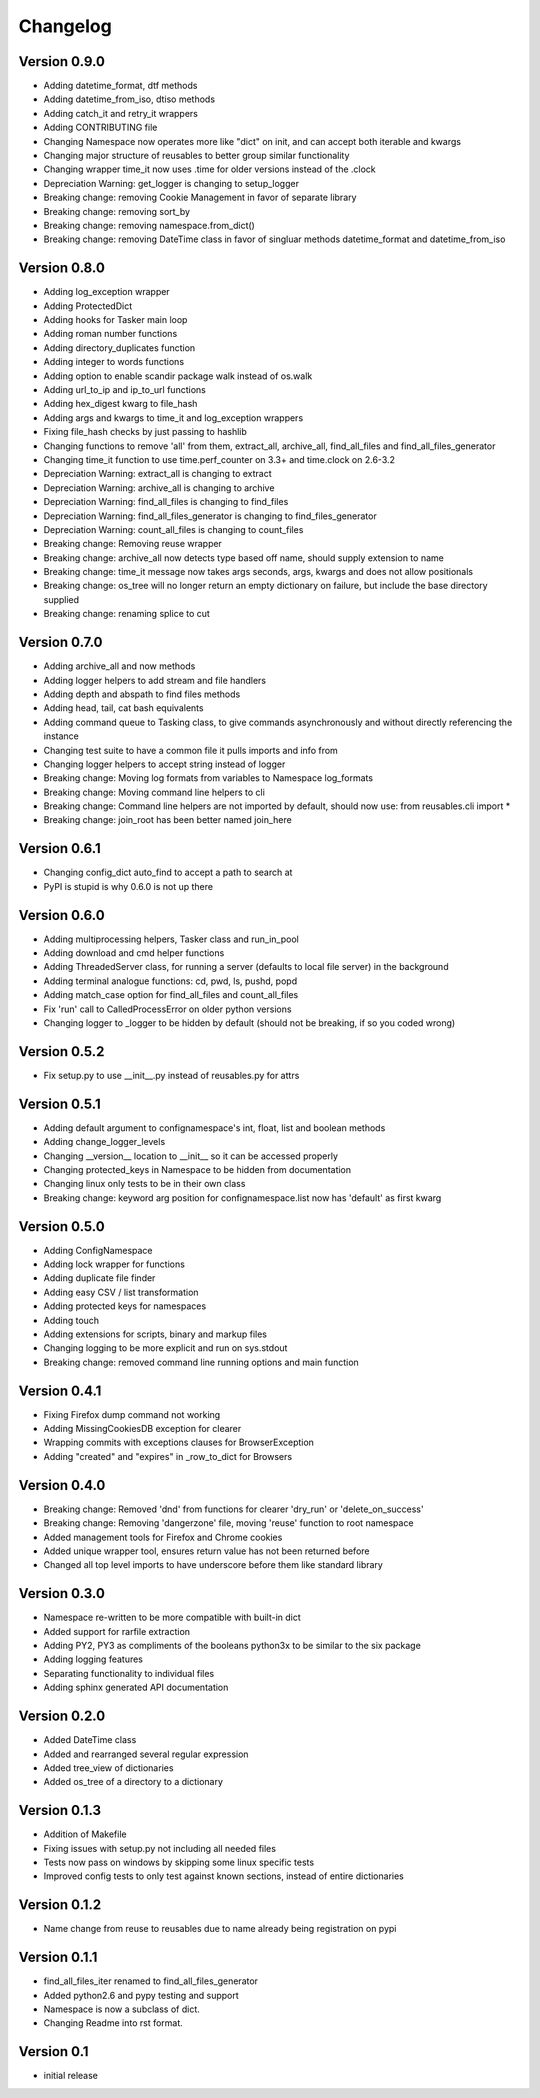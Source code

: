 Changelog
=========

Version 0.9.0
-------------

- Adding datetime_format, dtf methods
- Adding datetime_from_iso, dtiso methods
- Adding catch_it and retry_it wrappers
- Adding CONTRIBUTING file
- Changing Namespace now operates more like "dict" on init, and can accept both iterable and kwargs
- Changing major structure of reusables to better group similar functionality
- Changing wrapper time_it now uses .time for older versions instead of the .clock
- Depreciation Warning: get_logger is changing to setup_logger
- Breaking change: removing Cookie Management in favor of separate library
- Breaking change: removing sort_by
- Breaking change: removing namespace.from_dict()
- Breaking change: removing DateTime class in favor of singluar methods datetime_format and datetime_from_iso

Version 0.8.0
-------------

- Adding log_exception wrapper
- Adding ProtectedDict
- Adding hooks for Tasker main loop
- Adding roman number functions
- Adding directory_duplicates function
- Adding integer to words functions
- Adding option to enable scandir package walk instead of os.walk
- Adding url_to_ip and ip_to_url functions
- Adding hex_digest kwarg to file_hash
- Adding args and kwargs to time_it and log_exception wrappers
- Fixing file_hash checks by just passing to hashlib
- Changing functions to remove 'all' from them, extract_all, archive_all, find_all_files and find_all_files_generator
- Changing time_it function to use time.perf_counter on 3.3+ and time.clock on 2.6-3.2
- Depreciation Warning: extract_all is changing to extract
- Depreciation Warning: archive_all is changing to archive
- Depreciation Warning: find_all_files is changing to find_files
- Depreciation Warning: find_all_files_generator is changing to find_files_generator
- Depreciation Warning: count_all_files is changing to count_files
- Breaking change: Removing reuse wrapper
- Breaking change: archive_all now detects type based off name, should supply extension to name
- Breaking change: time_it message now takes args seconds, args, kwargs and does not allow positionals
- Breaking change: os_tree will no longer return an empty dictionary on failure, but include the base directory supplied
- Breaking change: renaming splice to cut

Version 0.7.0
-------------

- Adding archive_all and now methods
- Adding logger helpers to add stream and file handlers
- Adding depth and abspath to find files methods
- Adding head, tail, cat bash equivalents
- Adding command queue to Tasking class, to give commands asynchronously and without directly referencing the instance
- Changing test suite to have a common file it pulls imports and info from
- Changing logger helpers to accept string instead of logger
- Breaking change: Moving log formats from variables to Namespace log_formats
- Breaking change: Moving command line helpers to cli
- Breaking change: Command line helpers are not imported by default, should now use: from reusables.cli import *
- Breaking change: join_root has been better named join_here

Version 0.6.1
-------------

- Changing config_dict auto_find to accept a path to search at
- PyPI is stupid is why 0.6.0 is not up there

Version 0.6.0
-------------

- Adding multiprocessing helpers, Tasker class and run_in_pool
- Adding download and cmd helper functions
- Adding ThreadedServer class, for running a server (defaults to local file server) in the background
- Adding terminal analogue functions: cd, pwd, ls, pushd, popd
- Adding match_case option for find_all_files and count_all_files
- Fix 'run' call to CalledProcessError on older python versions
- Changing logger to _logger to be hidden by default (should not be breaking, if so you coded wrong)

Version 0.5.2
-------------

- Fix setup.py to use __init__.py instead of reusables.py for attrs

Version 0.5.1
-------------

- Adding default argument to confignamespace's int, float, list and boolean methods
- Adding change_logger_levels
- Changing __version__ location to __init__ so it can be accessed properly
- Changing protected_keys in Namespace to be hidden from documentation
- Changing linux only tests to be in their own class
- Breaking change: keyword arg position for confignamespace.list now has 'default' as first kwarg

Version 0.5.0
-------------

- Adding ConfigNamespace
- Adding lock wrapper for functions
- Adding duplicate file finder
- Adding easy CSV / list transformation
- Adding protected keys for namespaces
- Adding touch
- Adding extensions for scripts, binary and markup files
- Changing logging to be more explicit and run on sys.stdout
- Breaking change: removed command line running options and main function

Version 0.4.1
-------------

- Fixing Firefox dump command not working
- Adding MissingCookiesDB exception for clearer
- Wrapping commits with exceptions clauses for BrowserException
- Adding "created" and "expires" in _row_to_dict for Browsers

Version 0.4.0
-------------

- Breaking change: Removed 'dnd' from functions for clearer 'dry_run' or 'delete_on_success'
- Breaking change: Removing 'dangerzone' file, moving 'reuse' function to root namespace
- Added management tools for Firefox and Chrome cookies
- Added unique wrapper tool, ensures return value has not been returned before
- Changed all top level imports to have underscore before them like standard library

Version 0.3.0
-------------

- Namespace re-written to be more compatible with built-in dict
- Added support for rarfile extraction
- Adding PY2, PY3 as compliments of the booleans python3x to be similar to the six package
- Adding logging features
- Separating functionality to individual files
- Adding sphinx generated API documentation

Version 0.2.0
-------------

- Added DateTime class
- Added and rearranged several regular expression
- Added tree_view of dictionaries
- Added os_tree of a directory to a dictionary

Version 0.1.3
-------------

- Addition of Makefile
- Fixing issues with setup.py not including all needed files
- Tests now pass on windows by skipping some linux specific tests
- Improved config tests to only test against known sections, instead of entire dictionaries

Version 0.1.2
-------------

- Name change from reuse to reusables due to name already being registration on pypi

Version 0.1.1
-------------

- find_all_files_iter renamed to find_all_files_generator
- Added python2.6 and pypy testing and support
- Namespace is now a subclass of dict.
- Changing Readme into rst format.

Version 0.1
-----------

- initial release
